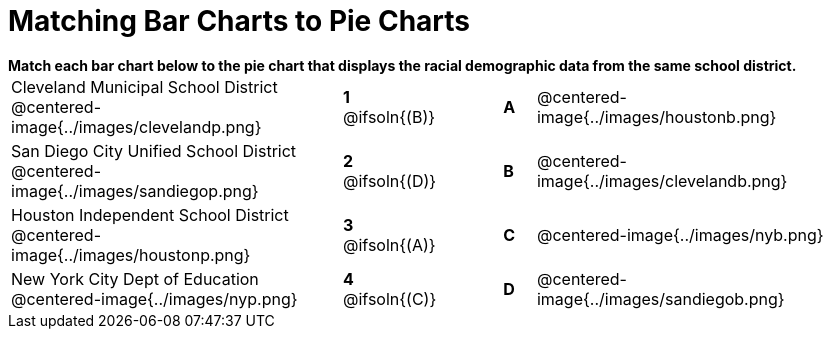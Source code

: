 = Matching Bar Charts to Pie Charts

++++
<style>
p {margin: 0px 0px;}
.center, .centered-image { padding: 0.5ex 0ex; }
img { width: 230px; }
</style>
++++

*Match each bar chart below to the pie chart that displays the racial demographic data from the same school district.*

[.FillVerticalSpace, cols=".^10a,^.^2a,2,^.^1a,.^10a", stripes="none", grid="none", frame="none"]
|===
| Cleveland Municipal School District
 @centered-image{../images/clevelandp.png}
|*1* @ifsoln{(B)}||*A*
| @centered-image{../images/houstonb.png}

| San Diego City Unified School District
 @centered-image{../images/sandiegop.png}
|*2* @ifsoln{(D)}||*B*
| @centered-image{../images/clevelandb.png}

| Houston Independent School District
 @centered-image{../images/houstonp.png}
|*3* @ifsoln{(A)}||*C*
| @centered-image{../images/nyb.png}

| New York City Dept of Education
 @centered-image{../images/nyp.png}
|*4* @ifsoln{+(C)+}||*D*
| @centered-image{../images/sandiegob.png}
|===

